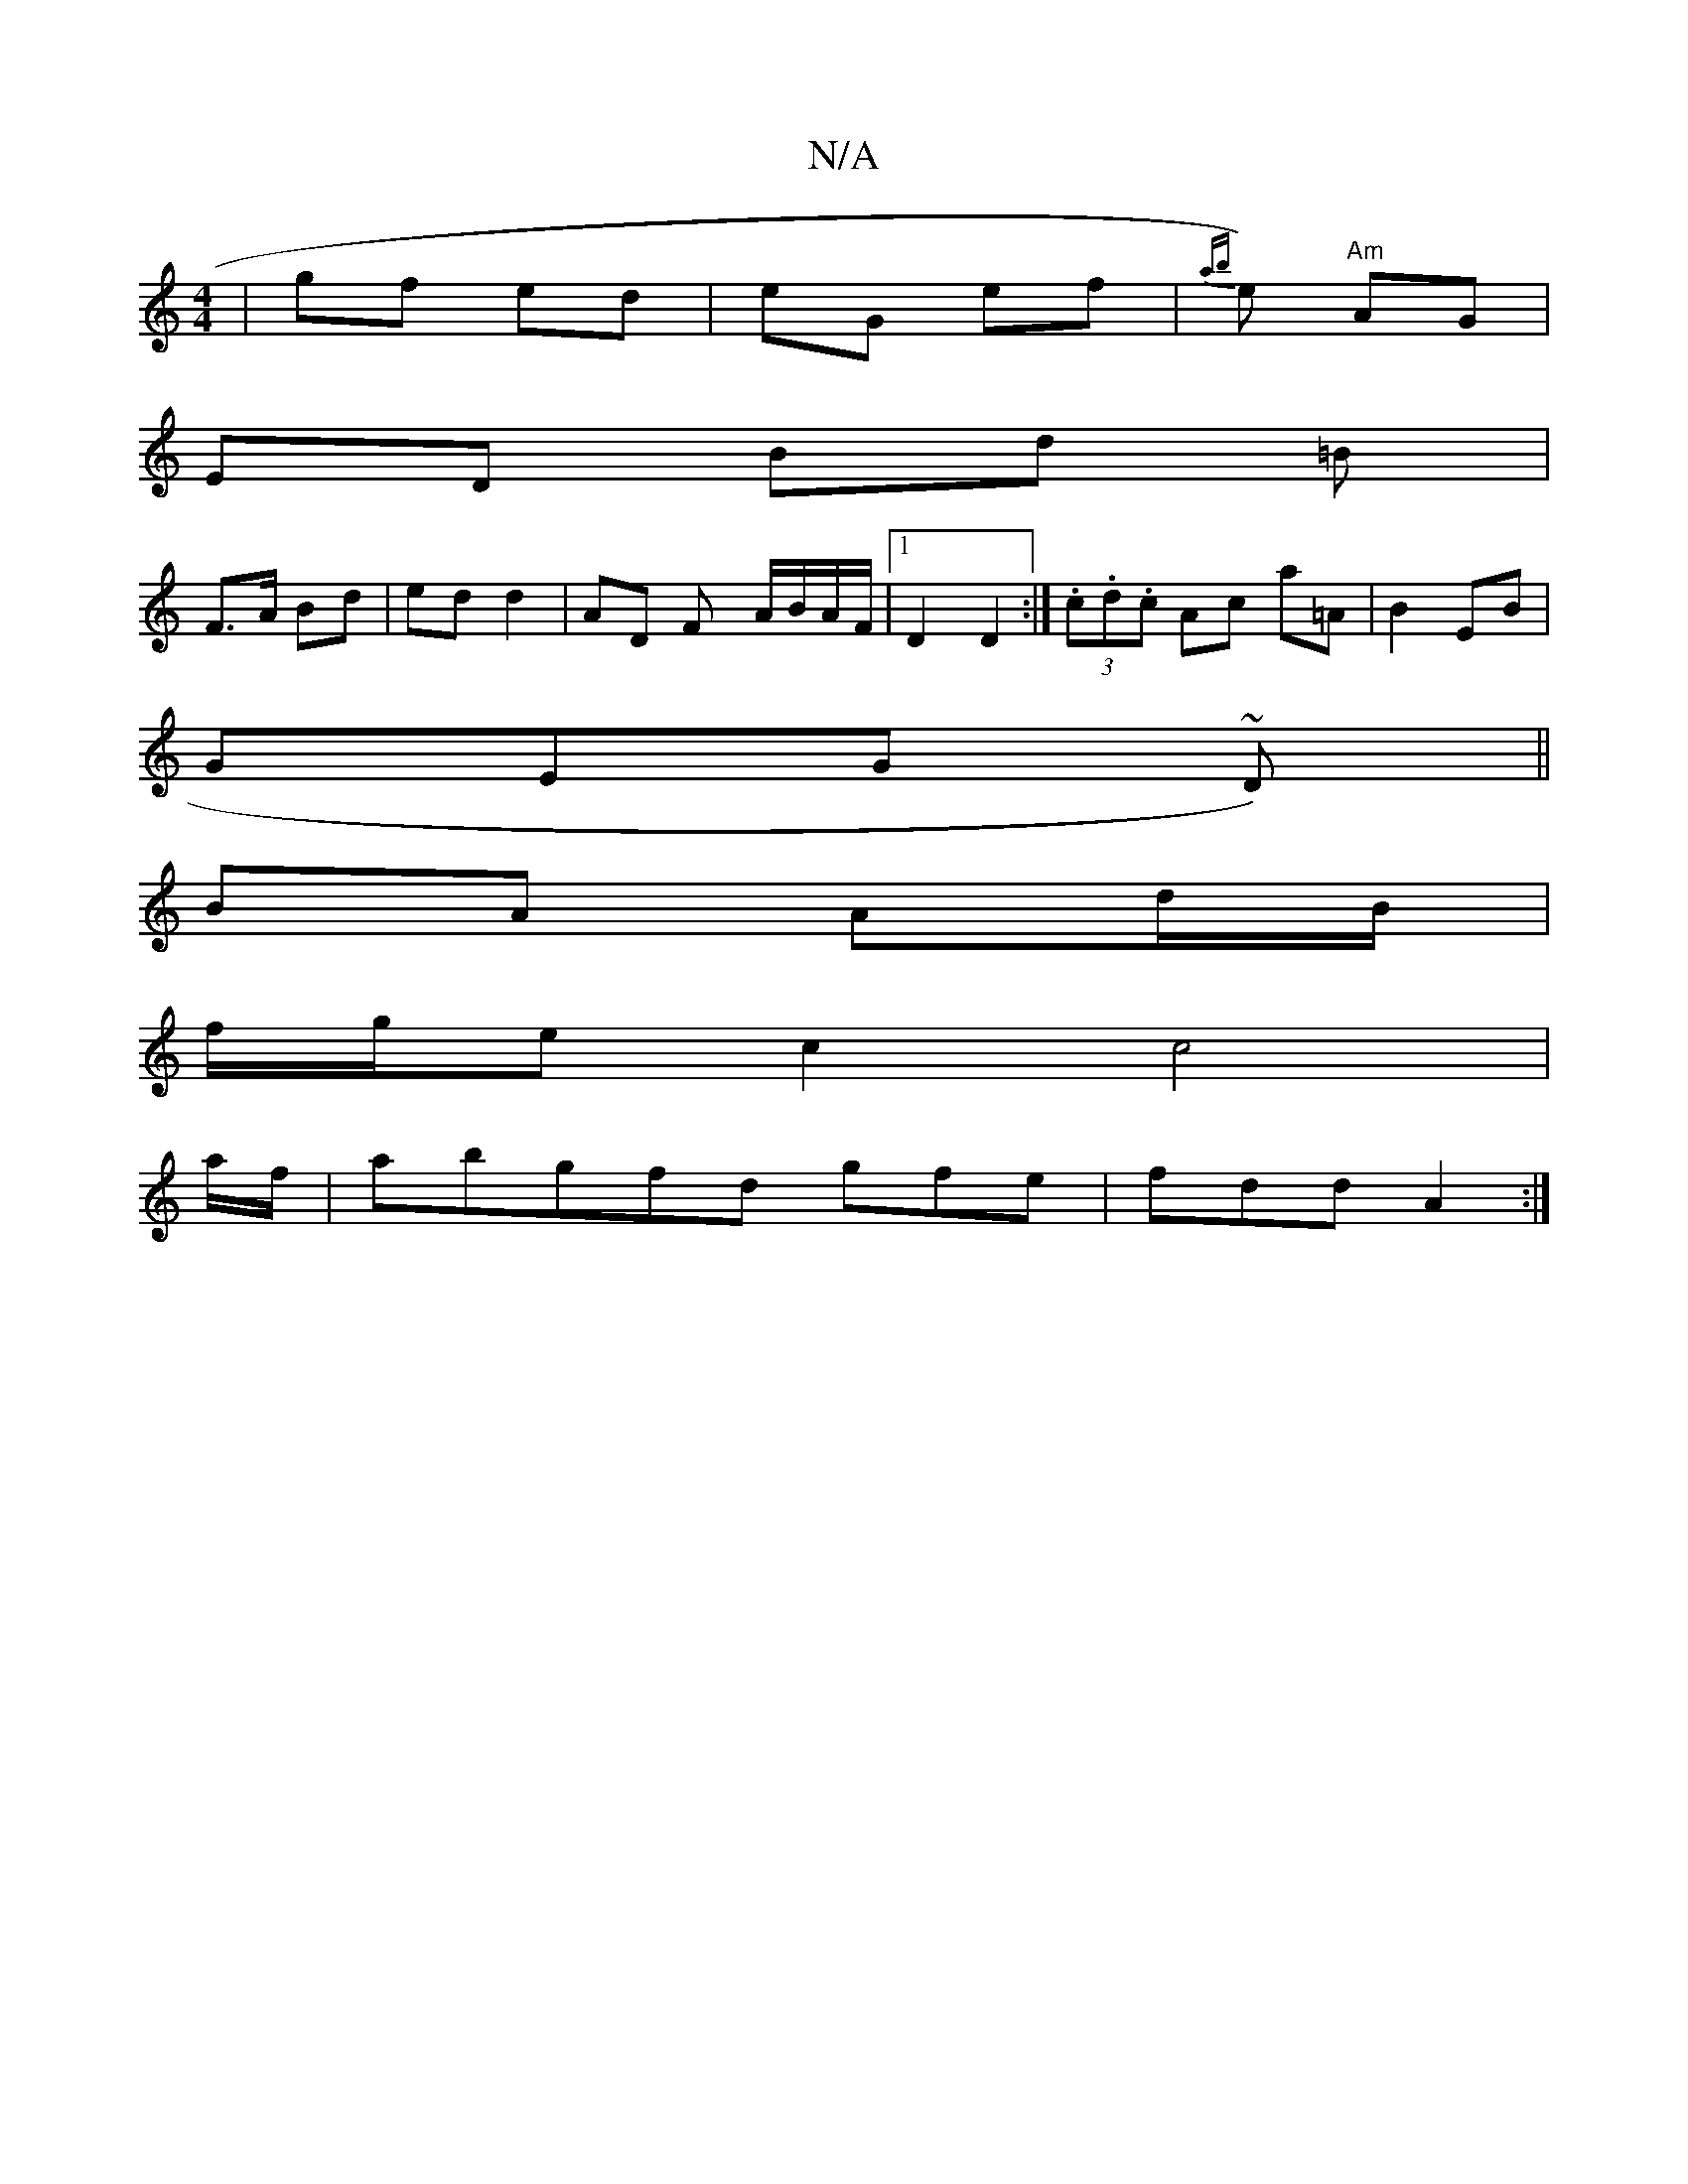 X:1
T:N/A
M:4/4
R:N/A
K:Cmajor
| gf ed | eG ef | {ab}e) "Am"AG |
ED Bd =B |
F>A Bd|ed d2| AD Fy A/B/A/F/ |1 D2 D2 :|(3.c.d.c Ac a=A | B2 EB |
GEG ~D) ||
BA Ad/B/ |
f/g/e c2 c4|
a/2f/ | abgfd gfe | fdd A2 :|

B2|cA/A/ :|
|: fd aa ec